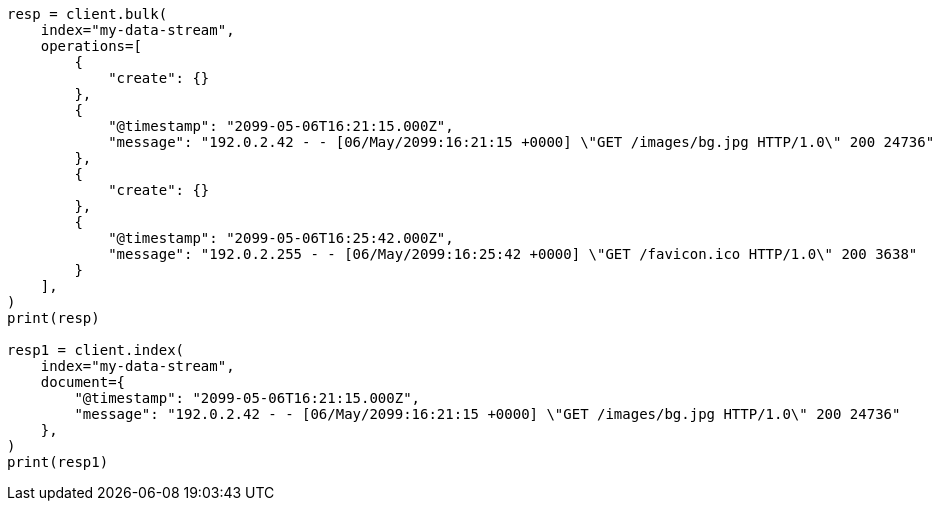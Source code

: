 // This file is autogenerated, DO NOT EDIT
// data-streams/set-up-a-data-stream.asciidoc:240

[source, python]
----
resp = client.bulk(
    index="my-data-stream",
    operations=[
        {
            "create": {}
        },
        {
            "@timestamp": "2099-05-06T16:21:15.000Z",
            "message": "192.0.2.42 - - [06/May/2099:16:21:15 +0000] \"GET /images/bg.jpg HTTP/1.0\" 200 24736"
        },
        {
            "create": {}
        },
        {
            "@timestamp": "2099-05-06T16:25:42.000Z",
            "message": "192.0.2.255 - - [06/May/2099:16:25:42 +0000] \"GET /favicon.ico HTTP/1.0\" 200 3638"
        }
    ],
)
print(resp)

resp1 = client.index(
    index="my-data-stream",
    document={
        "@timestamp": "2099-05-06T16:21:15.000Z",
        "message": "192.0.2.42 - - [06/May/2099:16:21:15 +0000] \"GET /images/bg.jpg HTTP/1.0\" 200 24736"
    },
)
print(resp1)
----
